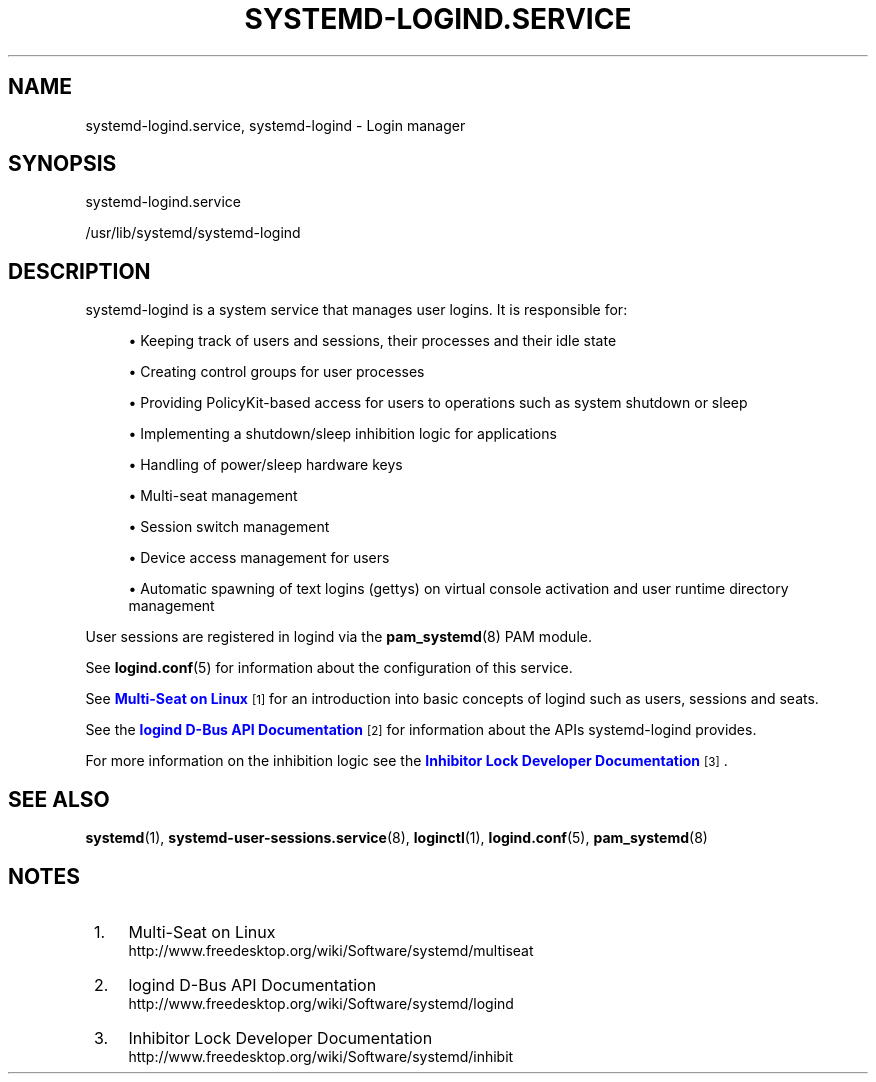 '\" t
.TH "SYSTEMD\-LOGIND\&.SERVICE" "8" "" "systemd 204" "systemd-logind.service"
.\" -----------------------------------------------------------------
.\" * Define some portability stuff
.\" -----------------------------------------------------------------
.\" ~~~~~~~~~~~~~~~~~~~~~~~~~~~~~~~~~~~~~~~~~~~~~~~~~~~~~~~~~~~~~~~~~
.\" http://bugs.debian.org/507673
.\" http://lists.gnu.org/archive/html/groff/2009-02/msg00013.html
.\" ~~~~~~~~~~~~~~~~~~~~~~~~~~~~~~~~~~~~~~~~~~~~~~~~~~~~~~~~~~~~~~~~~
.ie \n(.g .ds Aq \(aq
.el       .ds Aq '
.\" -----------------------------------------------------------------
.\" * set default formatting
.\" -----------------------------------------------------------------
.\" disable hyphenation
.nh
.\" disable justification (adjust text to left margin only)
.ad l
.\" -----------------------------------------------------------------
.\" * MAIN CONTENT STARTS HERE *
.\" -----------------------------------------------------------------
.SH "NAME"
systemd-logind.service, systemd-logind \- Login manager
.SH "SYNOPSIS"
.PP
systemd\-logind\&.service
.PP
/usr/lib/systemd/systemd\-logind
.SH "DESCRIPTION"
.PP
systemd\-logind
is a system service that manages user logins\&. It is responsible for:
.sp
.RS 4
.ie n \{\
\h'-04'\(bu\h'+03'\c
.\}
.el \{\
.sp -1
.IP \(bu 2.3
.\}
Keeping track of users and sessions, their processes and their idle state
.RE
.sp
.RS 4
.ie n \{\
\h'-04'\(bu\h'+03'\c
.\}
.el \{\
.sp -1
.IP \(bu 2.3
.\}
Creating control groups for user processes
.RE
.sp
.RS 4
.ie n \{\
\h'-04'\(bu\h'+03'\c
.\}
.el \{\
.sp -1
.IP \(bu 2.3
.\}
Providing PolicyKit\-based access for users to operations such as system shutdown or sleep
.RE
.sp
.RS 4
.ie n \{\
\h'-04'\(bu\h'+03'\c
.\}
.el \{\
.sp -1
.IP \(bu 2.3
.\}
Implementing a shutdown/sleep inhibition logic for applications
.RE
.sp
.RS 4
.ie n \{\
\h'-04'\(bu\h'+03'\c
.\}
.el \{\
.sp -1
.IP \(bu 2.3
.\}
Handling of power/sleep hardware keys
.RE
.sp
.RS 4
.ie n \{\
\h'-04'\(bu\h'+03'\c
.\}
.el \{\
.sp -1
.IP \(bu 2.3
.\}
Multi\-seat management
.RE
.sp
.RS 4
.ie n \{\
\h'-04'\(bu\h'+03'\c
.\}
.el \{\
.sp -1
.IP \(bu 2.3
.\}
Session switch management
.RE
.sp
.RS 4
.ie n \{\
\h'-04'\(bu\h'+03'\c
.\}
.el \{\
.sp -1
.IP \(bu 2.3
.\}
Device access management for users
.RE
.sp
.RS 4
.ie n \{\
\h'-04'\(bu\h'+03'\c
.\}
.el \{\
.sp -1
.IP \(bu 2.3
.\}
Automatic spawning of text logins (gettys) on virtual console activation and user runtime directory management
.RE
.PP
User sessions are registered in logind via the
\fBpam_systemd\fR(8)
PAM module\&.
.PP
See
\fBlogind.conf\fR(5)
for information about the configuration of this service\&.
.PP
See
\m[blue]\fBMulti\-Seat on Linux\fR\m[]\&\s-2\u[1]\d\s+2
for an introduction into basic concepts of logind such as users, sessions and seats\&.
.PP
See the
\m[blue]\fBlogind D\-Bus API Documentation\fR\m[]\&\s-2\u[2]\d\s+2
for information about the APIs
systemd\-logind
provides\&.
.PP
For more information on the inhibition logic see the
\m[blue]\fBInhibitor Lock Developer Documentation\fR\m[]\&\s-2\u[3]\d\s+2\&.
.SH "SEE ALSO"
.PP
\fBsystemd\fR(1),
\fBsystemd-user-sessions.service\fR(8),
\fBloginctl\fR(1),
\fBlogind.conf\fR(5),
\fBpam_systemd\fR(8)
.SH "NOTES"
.IP " 1." 4
Multi-Seat on Linux
.RS 4
\%http://www.freedesktop.org/wiki/Software/systemd/multiseat
.RE
.IP " 2." 4
logind D-Bus API Documentation
.RS 4
\%http://www.freedesktop.org/wiki/Software/systemd/logind
.RE
.IP " 3." 4
Inhibitor Lock Developer Documentation
.RS 4
\%http://www.freedesktop.org/wiki/Software/systemd/inhibit
.RE
